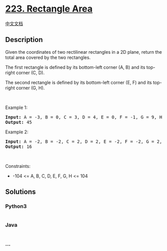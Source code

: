 * [[https://leetcode.com/problems/rectangle-area][223. Rectangle Area]]
  :PROPERTIES:
  :CUSTOM_ID: rectangle-area
  :END:
[[./solution/0200-0299/0223.Rectangle Area/README.org][中文文档]]

** Description
   :PROPERTIES:
   :CUSTOM_ID: description
   :END:

#+begin_html
  <p>
#+end_html

Given the coordinates of two rectilinear rectangles in a 2D plane,
return the total area covered by the two rectangles.

#+begin_html
  </p>
#+end_html

#+begin_html
  <p>
#+end_html

The first rectangle is defined by its bottom-left corner (A, B) and its
top-right corner (C, D).

#+begin_html
  </p>
#+end_html

#+begin_html
  <p>
#+end_html

The second rectangle is defined by its bottom-left corner (E, F) and its
top-right corner (G, H).

#+begin_html
  </p>
#+end_html

#+begin_html
  <p>
#+end_html

 

#+begin_html
  </p>
#+end_html

#+begin_html
  <p>
#+end_html

Example 1:

#+begin_html
  </p>
#+end_html

#+begin_html
  <pre>
  <strong>Input:</strong> A = -3, B = 0, C = 3, D = 4, E = 0, F = -1, G = 9, H = 2
  <strong>Output:</strong> 45
  </pre>
#+end_html

#+begin_html
  <p>
#+end_html

Example 2:

#+begin_html
  </p>
#+end_html

#+begin_html
  <pre>
  <strong>Input:</strong> A = -2, B = -2, C = 2, D = 2, E = -2, F = -2, G = 2, H = 2
  <strong>Output:</strong> 16
  </pre>
#+end_html

#+begin_html
  <p>
#+end_html

 

#+begin_html
  </p>
#+end_html

#+begin_html
  <p>
#+end_html

Constraints:

#+begin_html
  </p>
#+end_html

#+begin_html
  <ul>
#+end_html

#+begin_html
  <li>
#+end_html

-104 <= A, B, C, D, E, F, G, H <= 104

#+begin_html
  </li>
#+end_html

#+begin_html
  </ul>
#+end_html

** Solutions
   :PROPERTIES:
   :CUSTOM_ID: solutions
   :END:

#+begin_html
  <!-- tabs:start -->
#+end_html

*** *Python3*
    :PROPERTIES:
    :CUSTOM_ID: python3
    :END:
#+begin_src python
#+end_src

*** *Java*
    :PROPERTIES:
    :CUSTOM_ID: java
    :END:
#+begin_src java
#+end_src

*** *...*
    :PROPERTIES:
    :CUSTOM_ID: section
    :END:
#+begin_example
#+end_example

#+begin_html
  <!-- tabs:end -->
#+end_html

